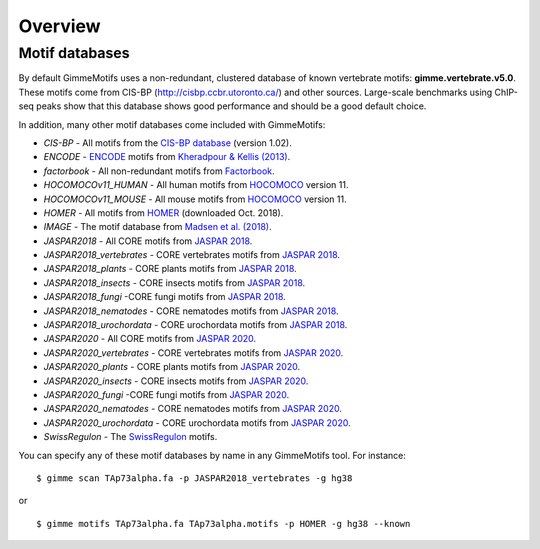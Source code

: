 .. _`overview`:

Overview
========

Motif databases
---------------

By default GimmeMotifs uses a non-redundant, clustered database of known vertebrate motifs: **gimme.vertebrate.v5.0**. These motifs come from CIS-BP (http://cisbp.ccbr.utoronto.ca/) and other sources. Large-scale benchmarks using ChIP-seq peaks show that this database shows good performance and should be a good default choice.

In addition, many other motif databases come included with GimmeMotifs:

* `CIS-BP` - All motifs from the `CIS-BP database`_ (version 1.02).
* `ENCODE` - `ENCODE`_ motifs from `Kheradpour & Kellis (2013)`_.
* `factorbook` - All non-redundant motifs from `Factorbook`_.
* `HOCOMOCOv11_HUMAN` - All human motifs from HOCOMOCO_ version 11.
* `HOCOMOCOv11_MOUSE` - All mouse motifs from HOCOMOCO_ version 11.
* `HOMER` - All motifs from HOMER_ (downloaded Oct. 2018).
* `IMAGE` - The motif database from `Madsen et al. (2018)`_.
* `JASPAR2018` - All CORE motifs from `JASPAR 2018`_.
* `JASPAR2018_vertebrates` - CORE vertebrates motifs from `JASPAR 2018`_.
* `JASPAR2018_plants` - CORE plants motifs from `JASPAR 2018`_.
* `JASPAR2018_insects` - CORE insects motifs from `JASPAR 2018`_.
* `JASPAR2018_fungi` -CORE fungi motifs from `JASPAR 2018`_.
* `JASPAR2018_nematodes` - CORE nematodes motifs from `JASPAR 2018`_.
* `JASPAR2018_urochordata` - CORE urochordata motifs from `JASPAR 2018`_.
* `JASPAR2020` - All CORE motifs from `JASPAR 2020`_.
* `JASPAR2020_vertebrates` - CORE vertebrates motifs from `JASPAR 2020`_.
* `JASPAR2020_plants` - CORE plants motifs from `JASPAR 2020`_.
* `JASPAR2020_insects` - CORE insects motifs from `JASPAR 2020`_.
* `JASPAR2020_fungi` -CORE fungi motifs from `JASPAR 2020`_.
* `JASPAR2020_nematodes` - CORE nematodes motifs from `JASPAR 2020`_.
* `JASPAR2020_urochordata` - CORE urochordata motifs from `JASPAR 2020`_.
* `SwissRegulon` - The `SwissRegulon`_ motifs.

You can specify any of these motif databases by name in any GimmeMotifs tool. For instance: 

::

    $ gimme scan TAp73alpha.fa -p JASPAR2018_vertebrates -g hg38

or 

::

    $ gimme motifs TAp73alpha.fa TAp73alpha.motifs -p HOMER -g hg38 --known

.. _`Kheradpour & Kellis (2013)`: https://dx.doi.org/10.1093/nar/gkt1249 
.. _`Madsen et al. (2018)`: https://dx.doi.org/10.1101/gr.227231.117
.. _`Factorbook`: http://www.factorbook.org/human/chipseq/tf/
.. _`ENCODE`: http://compbio.mit.edu/encode-motifs/
.. _`CIS-BP database`: http://cisbp.ccbr.utoronto.ca/
.. _`JASPAR 2018`: http://jaspar.genereg.net
.. _`JASPAR 2020`: http://jaspar.genereg.net
.. _HOMER: http://homer.ucsd.edu/homer/motif/
.. _HOCOMOCO: http://hocomoco11.autosome.ru/
.. _`SwissRegulon`: http://swissregulon.unibas.ch/sr/

